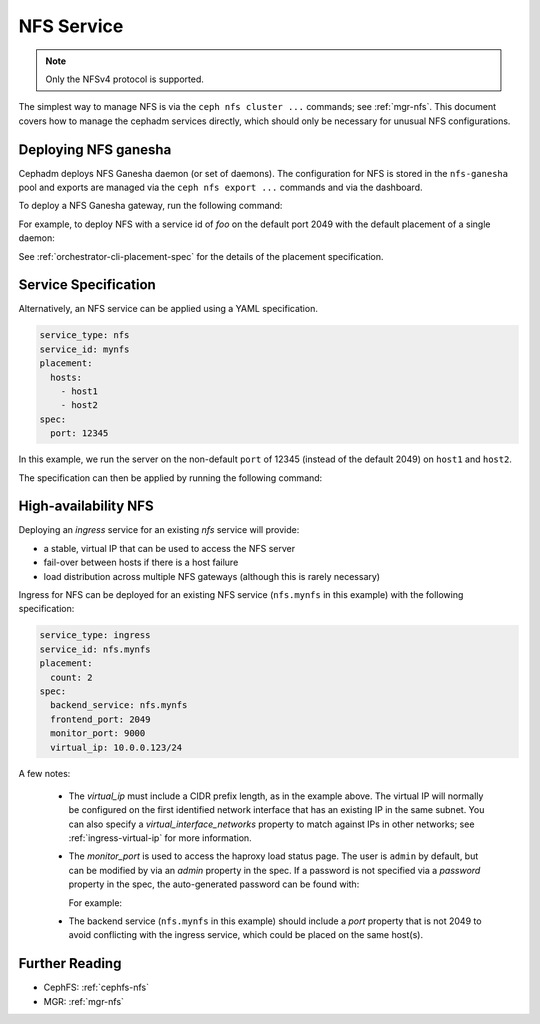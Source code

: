 .. _deploy-cephadm-nfs-ganesha:

===========
NFS Service
===========

.. note:: Only the NFSv4 protocol is supported.

The simplest way to manage NFS is via the ``ceph nfs cluster ...``
commands; see :ref:`mgr-nfs`.  This document covers how to manage the
cephadm services directly, which should only be necessary for unusual NFS
configurations.

Deploying NFS ganesha
=====================

Cephadm deploys NFS Ganesha daemon (or set of daemons).  The configuration for
NFS is stored in the ``nfs-ganesha`` pool and exports are managed via the
``ceph nfs export ...`` commands and via the dashboard.

To deploy a NFS Ganesha gateway, run the following command:

.. prompt:: bash #

    ceph orch apply nfs *<svc_id>* [--port *<port>*] [--placement ...]

For example, to deploy NFS with a service id of *foo* on the default
port 2049 with the default placement of a single daemon:

.. prompt:: bash #

   ceph orch apply nfs foo

See :ref:`orchestrator-cli-placement-spec` for the details of the placement
specification.

Service Specification
=====================

Alternatively, an NFS service can be applied using a YAML specification. 

.. code-block:: yaml

    service_type: nfs
    service_id: mynfs
    placement:
      hosts:
        - host1
        - host2
    spec:
      port: 12345

In this example, we run the server on the non-default ``port`` of
12345 (instead of the default 2049) on ``host1`` and ``host2``.

The specification can then be applied by running the following command:

.. prompt:: bash #

   ceph orch apply -i nfs.yaml

.. _cephadm-ha-nfs:

High-availability NFS
=====================

Deploying an *ingress* service for an existing *nfs* service will provide:

* a stable, virtual IP that can be used to access the NFS server
* fail-over between hosts if there is a host failure
* load distribution across multiple NFS gateways (although this is rarely necessary)

Ingress for NFS can be deployed for an existing NFS service
(``nfs.mynfs`` in this example) with the following specification:

.. code-block:: yaml

    service_type: ingress
    service_id: nfs.mynfs
    placement:
      count: 2
    spec:
      backend_service: nfs.mynfs
      frontend_port: 2049
      monitor_port: 9000
      virtual_ip: 10.0.0.123/24

A few notes:

  * The *virtual_ip* must include a CIDR prefix length, as in the
    example above.  The virtual IP will normally be configured on the
    first identified network interface that has an existing IP in the
    same subnet.  You can also specify a *virtual_interface_networks*
    property to match against IPs in other networks; see
    :ref:`ingress-virtual-ip` for more information.
  * The *monitor_port* is used to access the haproxy load status
    page.  The user is ``admin`` by default, but can be modified by
    via an *admin* property in the spec.  If a password is not
    specified via a *password* property in the spec, the auto-generated password
    can be found with:

    .. prompt:: bash #

	ceph config-key get mgr/cephadm/ingress.*{svc_id}*/monitor_password

    For example:

    .. prompt:: bash #

	ceph config-key get mgr/cephadm/ingress.nfs.myfoo/monitor_password
	
  * The backend service (``nfs.mynfs`` in this example) should include
    a *port* property that is not 2049 to avoid conflicting with the
    ingress service, which could be placed on the same host(s).

Further Reading
===============

* CephFS: :ref:`cephfs-nfs`
* MGR: :ref:`mgr-nfs`
